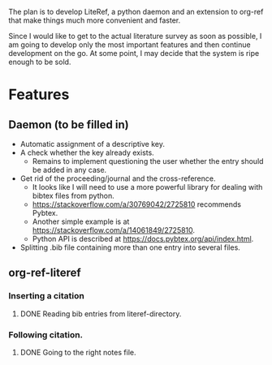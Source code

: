 
The plan is to develop LiteRef, a python daemon and an extension to org-ref that make things much more convenient and faster.

Since I would like to get to the actual literature survey as soon as possible, I am going to develop only the most important features and then continue development on the go. At some point, I may decide that the system is ripe enough to be sold.

* Features
** Daemon (to be filled in)
- Automatic assignment of a descriptive key.
- A check whether the key already exists.
  + Remains to implement questioning the user whether the entry should be added in any case.
- Get rid of the proceeding/journal and the cross-reference.
  + It looks like I will need to use a more powerful library for dealing with bibtex files from python.
  + https://stackoverflow.com/a/30769042/2725810 recommends Pybtex.
  + Another simple example is at https://stackoverflow.com/a/14061849/2725810.
  + Python API is described at https://docs.pybtex.org/api/index.html.
- Splitting .bib file containing more than one entry into several files.
** org-ref-literef
*** Inserting a citation
**** DONE Reading bib entries from literef-directory.
*** Following citation.
**** DONE Going to the right notes file.
CLOSED: [2017-05-29 Mon 17:24]
